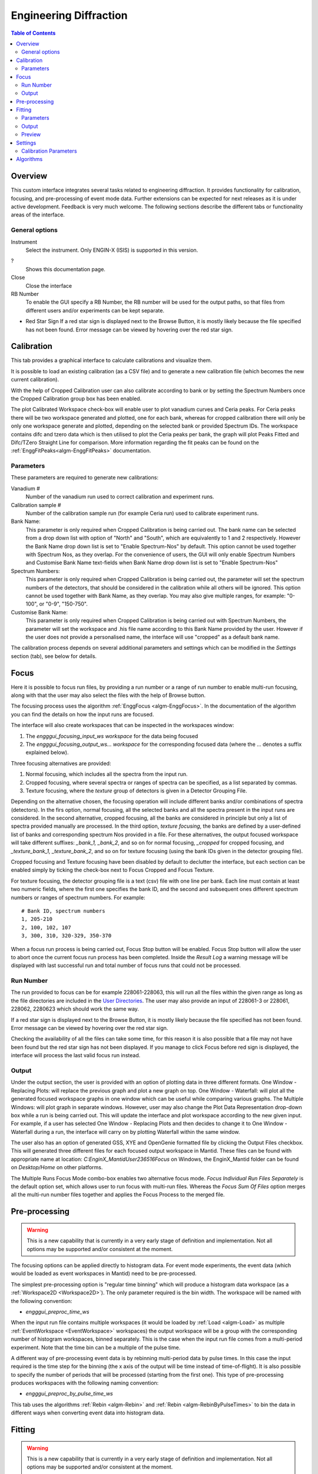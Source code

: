 Engineering Diffraction
=======================

.. contents:: Table of Contents
  :local:

Overview
--------

This custom interface integrates several tasks related to engineering
diffraction. It provides functionality for calibration, focusing, and
pre-processing of event mode data. Further extensions can be expected
for next releases as it is under active development. Feedback is very
much welcome. The following sections describe the different tabs or
functionality areas of the interface.

.. interface:: Engineering Diffraction
  :align: center
  :width: 400

General options
^^^^^^^^^^^^^^^
Instrument
 Select the instrument. Only ENGIN-X (ISIS) is supported in this version.

?
  Shows this documentation page.

Close
  Close the interface

RB Number
  To enable the GUI specify a RB Number, the RB number will be used for the
  output paths, so that files from different users and/or experiments can
  be kept separate.

* Red Star Sign
  If a red star sign is displayed next to the Browse Button, it is mostly
  likely because the file specified has not been found. Error message
  can be viewed by hovering over the red star sign.

.. _ui engineering calibration:

Calibration
-----------

This tab provides a graphical interface to calculate calibrations and
visualize them.

It is possible to load an existing calibration (as a CSV file) and to
generate a new calibration file (which becomes the new current
calibration).

With the help of Cropped Calibration user can also calibrate according
to bank or by setting the Spectrum Numbers once the Cropped Calibration group
box has been enabled.

The plot Calibrated Workspace check-box will enable user to plot
vanadium curves and Ceria peaks. For Ceria peaks there will be two
workspace generated and plotted, one for each bank, whereas for
cropped calibration there will only be only one workspace generate
and plotted, depending on the selected bank or provided Spectrum
IDs. The workspace contains difc and tzero data which is then
utilised to plot the Ceria peaks per bank, the graph will plot Peaks
Fitted and Difc/TZero Straight Line for comparison. More information
regarding the fit peaks can be found on the
:ref:`EnggFitPeaks<algm-EnggFitPeaks>` documentation.

Parameters
^^^^^^^^^^

These parameters are required to generate new calibrations:

Vanadium #
  Number of the vanadium run used to correct calibration and experiment
  runs.

Calibration sample #
  Number of the calibration sample run (for example Ceria run) used to
  calibrate experiment runs.

Bank Name:
  This parameter is only required when Cropped Calibration is being
  carried out. The bank name can be selected from a drop down list with
  option of "North" and "South", which are equivalently to 1 and 2
  respectively. However the Bank Name drop down list is set to
  "Enable Spectrum-Nos" by default. This option cannot be used together
  with Spectrum Nos, as they overlap. For the convenience of users, the
  GUI will only enable Spectrum Numbers and Customise Bank Name text-fields
  when Bank Name drop down list is set to "Enable Spectrum-Nos"

Spectrum Numbers:
  This parameter is only required when Cropped Calibration is being
  carried out, the parameter will set the spectrum numbers of the
  detectors, that should be considered in the calibration while all
  others will be ignored. This option cannot be used together with
  Bank Name, as they overlap. You may also give multiple ranges, for
  example: "0-100", or "0-9", "150-750".

Customise Bank Name:
  This parameter is only required when Cropped Calibration is being
  carried out with Spectrum Numbers, the parameter will set the workspace
  and .his file name according to this Bank Name provided by the user.
  However if the user does not provide a personalised name, the
  interface will use "cropped" as a default bank name.

The calibration process depends on several additional parameters and
settings which can be modified in the *Settings* section (tab), see
below for details.

.. _focus-Engineering_Diffraction-ref:

Focus
-----

Here it is possible to focus run files, by providing a run number or a
range of run number to enable multi-run focusing, along with that the
user may also select the files with the help of Browse button.

The focusing process uses the algorithm :ref:`EnggFocus
<algm-EnggFocus>`. In the documentation of the algorithm you can find
the details on how the input runs are focused.

The interface will also create workspaces that can be inspected in the
workspaces window:

1. The *engggui_focusing_input_ws workspace* for the data being focused
2. The *engggui_focusing_output_ws... workspace* for the corresponding
   focused data (where the ... denotes a suffix explained below).

Three focusing alternatives are provided:

1. Normal focusing, which includes all the spectra from the input run.
2. Cropped focusing, where several spectra or ranges of spectra can
   be specified, as a list separated by commas.
3. Texture focusing, where the *texture* group of detectors is given
   in a Detector Grouping File.

Depending on the alternative chosen, the focusing operation will
include different banks and/or combinations of spectra (detectors). In
the firs option, normal focusing, all the selected banks and all the
spectra present in the input runs are considered. In the second
alternative, cropped focusing, all the banks are considered in
principle but only a list of spectra provided manually are
processed. In the third option, *texture focusing*, the banks are
defined by a user-defined list of banks and corresponding spectrum Nos
provided in a file. For these alternatives, the output focused
workspace will take different suffixes: *_bank_1, _bank_2*, and so on
for normal focusing, *_cropped* for cropped focusing, and
*_texture_bank_1, _texture_bank_2*, and so on for texture focusing
(using the bank IDs given in the detector grouping file).

Cropped focusing and Texture focusing have been disabled by default to
declutter the interface, but each section can be enabled simply by
ticking the check-box next to Focus Cropped and Focus Texture.

For texture focusing, the detector grouping file is a text (csv) file
with one line per bank. Each line must contain at least two numeric
fields, where the first one specifies the bank ID, and the second and
subsequent ones different spectrum numbers or ranges of spectrum
numbers. For example::

   # Bank ID, spectrum numbers
   1, 205-210
   2, 100, 102, 107
   3, 300, 310, 320-329, 350-370

When a focus run process is being carried out, Focus Stop button will
be enabled. Focus Stop button will allow the user to abort once the
current focus run process has been completed. Inside the *Result Log*
a warning message will be displayed with last successful run and total
number of focus runs that could not be processed.

Run Number
^^^^^^^^^^
The run provided to focus can be for example 228061-228063, this will
run all the files within the given range as long as the file
directories are included in the
`User Directories <http://www.mantidproject.org/SplittersWorkspace>`_.
The user may also provide an input of 228061-3 or 228061, 228062,
2280623 which should work the same way.

If a red star sign is displayed next to the Browse Button, it is mostly
likely because the file specified has not been found. Error message
can be viewed by hovering over the red star sign.

Checking the availability of all the files can take some time, for this
reason it is also possible that a file may not have been found but the
red star sign has not been displayed. If you manage to click Focus
before red sign is displayed, the interface will process the last valid
focus run instead.

Output
^^^^^^

Under the output section, the user is provided with an option of
plotting data in three different formats. One Window - Replacing
Plots: will replace the previous graph and plot a new graph on top.
One Window - Waterfall: will plot all the generated focused
workspace graphs in one window which can be useful while comparing
various graphs. The Multiple Windows: will plot graph in
separate windows. However, user may also change the Plot Data
Representation drop-down box while a run is being carried out. This
will update the interface and plot workspace according to the new
given input. For example, if a user has selected One Window -
Replacing Plots and then decides to change it to One Window -
Waterfall during a run, the interface will carry on by plotting
Waterfall within the same window.

The user also has an option of generated GSS, XYE and OpenGenie
formatted file by clicking the Output Files checkbox. This will
generated three different files for each focused output workspace
in Mantid. These files can be found with appropriate name at location:
`C:\EnginX_Mantid\User\236516\Focus` on Windows, the
EnginX_Mantid folder can be found on `Desktop/Home` on other platforms.

The Multiple Runs Focus Mode combo-box enables two alternative
focus mode. `Focus Individual Run Files Separately` is the default
option set, which allows user to run focus with multi-run files.
Whereas the `Focus Sum Of Files` option merges all the multi-run
number files together and applies the Focus Process to the merged
file.

Pre-processing
--------------

.. warning:: This is a new capability that is currently in a very
             early stage of definition and implementation. Not all
             options may be supported and/or consistent at the moment.

The focusing options can be applied directly to histogram data. For
event mode experiments, the event data (which would be loaded as event
workspaces in Mantid) need to be pre-processed.

The simplest pre-processing option is "regular time binning" which
will produce a histogram data workspace (as a :ref:`Workspace2D
<Workspace2D>`). The only parameter required is the bin width. The
workspace will be named with the following convention:

- *engggui_preproc_time_ws*

When the input run file contains multiple workspaces (it would be
loaded by :ref:`Load <algm-Load>` as multiple :ref:`EventWorkspace
<EventWorkspace>` workspaces) the output workspace will be a group
with the corresponding number of histogram workspaces, binned
separately. This is the case when the input run file comes from a
multi-period experiment. Note that the time bin can be a multiple of
the pulse time.

A different way of pre-processing event data is by rebinning
multi-period data by pulse times. In this case the input required is
the time step for the binning (the x axis of the output will be time
instead of time-of-flight). It is also possible to specify the number
of periods that will be processed (starting from the first one). This
type of pre-processing produces workspaces with the following naming
convention:

- *engggui_preproc_by_pulse_time_ws*

This tab uses the algorithms :ref:`Rebin <algm-Rebin>` and :ref:`Rebin
<algm-RebinByPulseTimes>` to bin the data in different ways when
converting event data into histogram data.

Fitting
-------

.. warning:: This is a new capability that is currently in a very
             early stage of definition and implementation. Not all
             options may be supported and/or consistent at the moment.

The Fitting tab provides a graphical interface which fits an expected
diffraction pattern and visualises them. The pastern is specified by
providing a list of dSpacing values where Bragg peaks are expected.
The algorithm :ref:`EnggFitPeaks<algm-EnggFitPeaks>` used in the
background fit peaks in those areas using a peak fitting function.

To use the Fitting tab, user is required to provide:

1. A focused file as Focus Run input by browsing or entering single/multi
   run number
2. List of expected peaks which can be either by browsing a (*CSV*) file
   or entering within the text-field simply click on the Fit button.

Parameters
^^^^^^^^^^

These parameters are required to process Fitting successfully:

Focused Run #:
  Focused workspace directory or selected with the help of browse button.
  User may also select the file/s by simply entering the file run number
  or a range of consecutive run number separated by dash (`-`), for
  example: "194547-194550" or "241391-241399". It is  compulsory for
  these file/s to be located within the focused output directory.
  Focused workspace can be generated with the help of
  :ref:`focus-Engineering_Diffraction-ref` tab, the output folder
  directory can be set in the :ref:`setting-Engineering_Diffraction-ref`
  tab under the *Focusing settings* section.
  When a valid range of consecutive run numbers is given, the interface will
  automatically import and add the run number/s to the list on the right side
  of the graph, from where each run number can be selected from by click on it.
  The interface will then automatically update the Plot Bank combo-box
  according to the bank files found for each entered/selected run-number.

.. _ExpectedPeaks-Engineering_Diffraction-ref:

Peaks:
  A list of dSpacing values to be translated into TOF to find expected
  peaks. These peaks can be manually written or imported by selecting a
  (*CSV*) file.

Plot Bank/Bank List:
  These GUI widgets will only be enabled when multiple focused bank
  files are found within the working directory or focused output directory.
  This would enable user to select the desired bank which they would like to
  plot with the help of Plot Bank combo-box or Bank List.

Output
^^^^^^

Once the Fit button has been clicked, wait until the Fitting process has
completed and upon completion you should be able to view on the Fitting
tab plots the focused workspace in the background in black, whereas the
expected peaks plotted in various colours over lapping the focused
workspace peaks.

Within the :ref:`Preview-Engineering_Diffraction-ref` section user is
able to zoom-in or zoom-out as well as select, add and save peaks.

The interface will also generate workspaces that can be inspected in the
workspaces window:

1. The *engggui_fitting_fitpeaks_param* Table workspace
   with the parameters of the peaks found and fitted.
2. The *engggui_fitting_focused_ws* Focused workspace also loaded
   so the fitted data can be compared with focused data
3. The *engggui_fitting_single_peaks* workspace within each workspace
   index representing individual expected peak.

.. _Preview-Engineering_Diffraction-ref:

Preview
^^^^^^^
Once the fitting process has completed and you are able to view a
focused workspace with listed expected peaks on the data plot, Select
Peak button should should also be enabled.
By clicking Select Peak button the peak picker tool can be activated.
To select a peak simply hold *Shift* key and left-click on the graph
near the peak's center.

To get help selecting the center of the peak, you may set the peak
width by left-click and drag horizontally, while holding *Ctrl* key
as well. User may also zoom-in to the graph by holding left-click
and dragging on the plot, whereas zoom-out by simple left-click on
the plot.

When user is satisfied with the center position of the peak, you may
add the selected peak to :ref:`ExpectedPeaks-Engineering_Diffraction-ref`
list by clicking Add Peak button. User may rerun Fit process with
the new selected peaks or save the peaks list as *CSV* file by clicking
Save Peak List button.

.. _setting-Engineering_Diffraction-ref:

Settings
--------

Controls several settings, including the input folders where the
instrument run files can be found. Other advanced options can also be
controlled to customize the way the underlying calculations are
performed.

Calibration Parameters
^^^^^^^^^^^^^^^^^^^^^^

The calibration settings are organized in three blocks:

1. Input directories
2. Pixel (full) calibration
3. Advanced settings

The input directories will be used when looking for run files
(Vanadium and Ceria). They effectively become part of the search path
of Mantid when using this interface.

The pixel (full) calibration file contains the calibration details of
every pixel of all banks, as produced by the algorithm
:ref:`EnggCalibrateFull <algm-EnggCalibrateFull>`. A default pixel
calibration file is provided with Mantid packages. This calibration
has been produced for the Vanadium and calibration sample (Ceria) runs
indicated in the name of the calibration file. Note that this
calibration is currently subject to changes, as the fitting of peaks
is being refined.

The Following advanced settings are available to customize the
behavior of this interface:

Force recalculate
  If this is enabled, Vanadium corrections will be recalculated even
  if previous correction results are available for the current Vanadium
  run number. This is not required unless a modification is done to the
  original Vanadium run file, or there is a change in the algorithms
  that calculate the corrections

Template .prm file
  By changing this option you can Use a different template file for the
  output GSAS IPAR that is generated in the Calibration tab.

Rebin for Calibrate
  This sets a rebin width parameter that can be used by underlying
  algorithms such as :ref:`EnggCalibrate <algm-EnggCalibrate>` and
  :ref:`EnggFocus <algm-EnggFocus>`

Algorithms
----------

Most of the functionality provided by this interface is based on the
engineering diffraction Mantid algorithms (which are named with the
prefix *Engg*). This includes :ref:`EnggCalibrate
<algm-EnggCalibrate>`, :ref:`EnggCalibrateFull
<algm-EnggCalibrateFull>`, :ref:`EnggVanadiumCorrections
<algm-EnggVanadiumCorrections>`, :ref:`EnggFocus <algm-EnggFocus>`,
:ref:`EnggFitPeaks<algm-EnggFitPeaks>`
and several other algorithms, explained in detail in the Mantid
algorithms documentation.

.. categories:: Interfaces Diffraction
